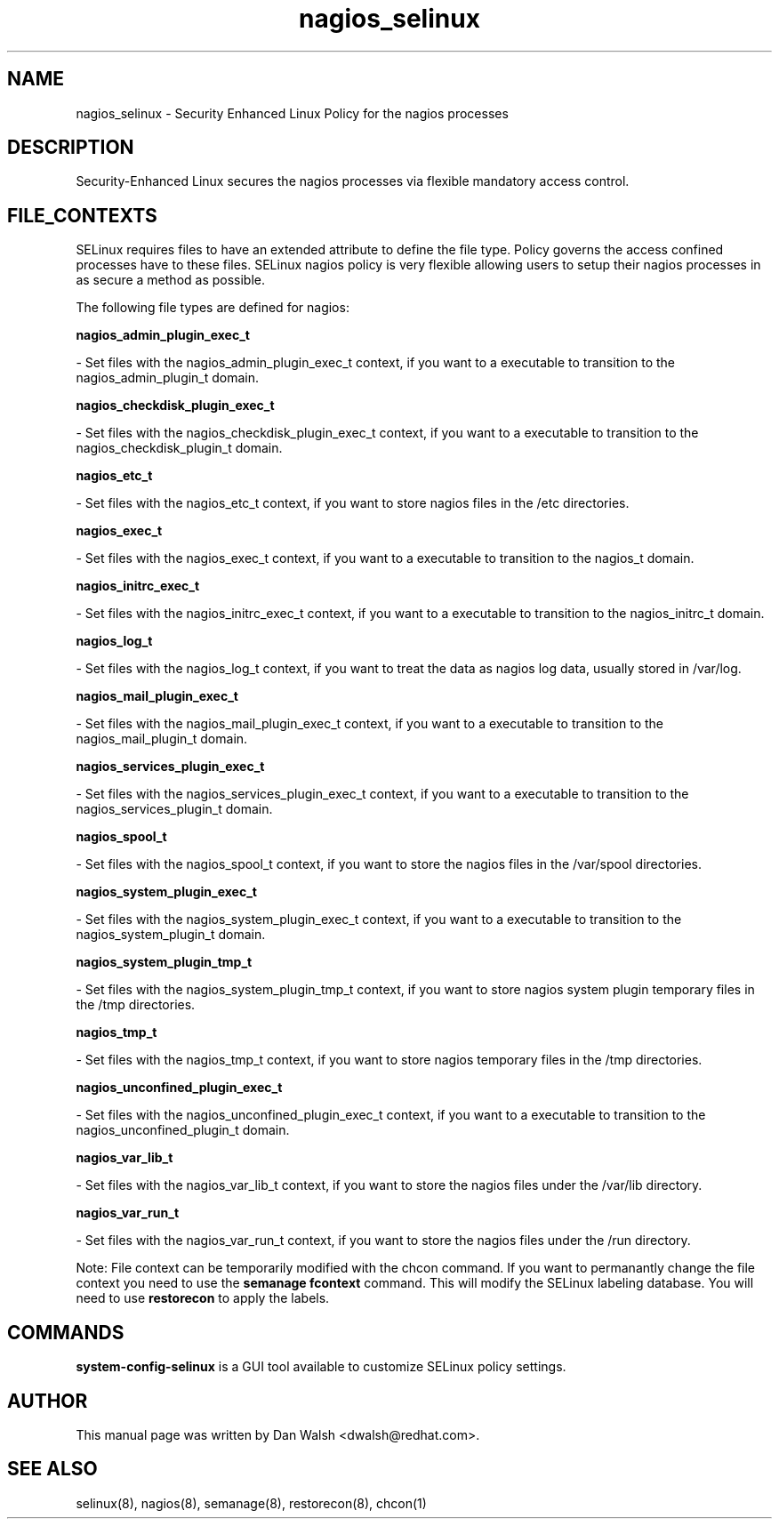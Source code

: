 .TH  "nagios_selinux"  "8"  "16 Feb 2012" "dwalsh@redhat.com" "nagios Selinux Policy documentation"
.SH "NAME"
nagios_selinux \- Security Enhanced Linux Policy for the nagios processes
.SH "DESCRIPTION"

Security-Enhanced Linux secures the nagios processes via flexible mandatory access
control.  
.SH FILE_CONTEXTS
SELinux requires files to have an extended attribute to define the file type. 
Policy governs the access confined processes have to these files. 
SELinux nagios policy is very flexible allowing users to setup their nagios processes in as secure a method as possible.
.PP 
The following file types are defined for nagios:


.EX
.B nagios_admin_plugin_exec_t 
.EE

- Set files with the nagios_admin_plugin_exec_t context, if you want to a executable to transition to the nagios_admin_plugin_t domain.


.EX
.B nagios_checkdisk_plugin_exec_t 
.EE

- Set files with the nagios_checkdisk_plugin_exec_t context, if you want to a executable to transition to the nagios_checkdisk_plugin_t domain.


.EX
.B nagios_etc_t 
.EE

- Set files with the nagios_etc_t context, if you want to store nagios files in the /etc directories.


.EX
.B nagios_exec_t 
.EE

- Set files with the nagios_exec_t context, if you want to a executable to transition to the nagios_t domain.


.EX
.B nagios_initrc_exec_t 
.EE

- Set files with the nagios_initrc_exec_t context, if you want to a executable to transition to the nagios_initrc_t domain.


.EX
.B nagios_log_t 
.EE

- Set files with the nagios_log_t context, if you want to treat the data as nagios log data, usually stored in /var/log.


.EX
.B nagios_mail_plugin_exec_t 
.EE

- Set files with the nagios_mail_plugin_exec_t context, if you want to a executable to transition to the nagios_mail_plugin_t domain.


.EX
.B nagios_services_plugin_exec_t 
.EE

- Set files with the nagios_services_plugin_exec_t context, if you want to a executable to transition to the nagios_services_plugin_t domain.


.EX
.B nagios_spool_t 
.EE

- Set files with the nagios_spool_t context, if you want to store the nagios files in the /var/spool directories.


.EX
.B nagios_system_plugin_exec_t 
.EE

- Set files with the nagios_system_plugin_exec_t context, if you want to a executable to transition to the nagios_system_plugin_t domain.


.EX
.B nagios_system_plugin_tmp_t 
.EE

- Set files with the nagios_system_plugin_tmp_t context, if you want to store nagios system plugin temporary files in the /tmp directories.


.EX
.B nagios_tmp_t 
.EE

- Set files with the nagios_tmp_t context, if you want to store nagios temporary files in the /tmp directories.


.EX
.B nagios_unconfined_plugin_exec_t 
.EE

- Set files with the nagios_unconfined_plugin_exec_t context, if you want to a executable to transition to the nagios_unconfined_plugin_t domain.


.EX
.B nagios_var_lib_t 
.EE

- Set files with the nagios_var_lib_t context, if you want to store the nagios files under the /var/lib directory.


.EX
.B nagios_var_run_t 
.EE

- Set files with the nagios_var_run_t context, if you want to store the nagios files under the /run directory.

Note: File context can be temporarily modified with the chcon command.  If you want to permanantly change the file context you need to use the 
.B semanage fcontext 
command.  This will modify the SELinux labeling database.  You will need to use
.B restorecon
to apply the labels.

.SH "COMMANDS"

.PP
.B system-config-selinux 
is a GUI tool available to customize SELinux policy settings.

.SH AUTHOR	
This manual page was written by Dan Walsh <dwalsh@redhat.com>.

.SH "SEE ALSO"
selinux(8), nagios(8), semanage(8), restorecon(8), chcon(1)